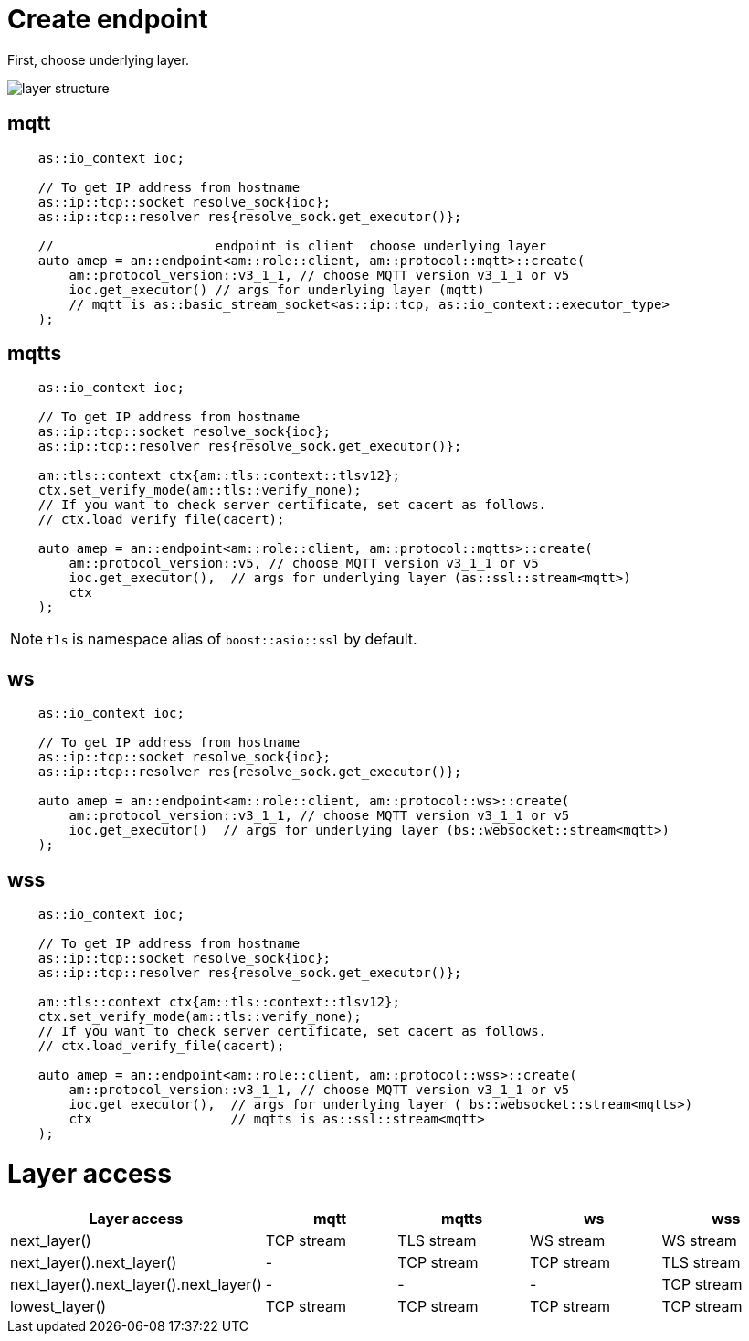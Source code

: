 = Create endpoint

First, choose underlying layer.

image::../img/layer.svg[layer structure]

== mqtt

```cpp
    as::io_context ioc;

    // To get IP address from hostname
    as::ip::tcp::socket resolve_sock{ioc}; 
    as::ip::tcp::resolver res{resolve_sock.get_executor()};

    //                     endpoint is client  choose underlying layer
    auto amep = am::endpoint<am::role::client, am::protocol::mqtt>::create(
        am::protocol_version::v3_1_1, // choose MQTT version v3_1_1 or v5
        ioc.get_executor() // args for underlying layer (mqtt)
        // mqtt is as::basic_stream_socket<as::ip::tcp, as::io_context::executor_type>
    );
```

== mqtts

```cpp
    as::io_context ioc;
    
    // To get IP address from hostname
    as::ip::tcp::socket resolve_sock{ioc};
    as::ip::tcp::resolver res{resolve_sock.get_executor()};

    am::tls::context ctx{am::tls::context::tlsv12};
    ctx.set_verify_mode(am::tls::verify_none);
    // If you want to check server certificate, set cacert as follows.
    // ctx.load_verify_file(cacert);
  
    auto amep = am::endpoint<am::role::client, am::protocol::mqtts>::create(
        am::protocol_version::v5, // choose MQTT version v3_1_1 or v5
        ioc.get_executor(),  // args for underlying layer (as::ssl::stream<mqtt>)
        ctx
    );
```

NOTE: `tls` is namespace alias of `boost::asio::ssl` by default.

== ws

```cpp
    as::io_context ioc;

    // To get IP address from hostname
    as::ip::tcp::socket resolve_sock{ioc};
    as::ip::tcp::resolver res{resolve_sock.get_executor()};

    auto amep = am::endpoint<am::role::client, am::protocol::ws>::create(
        am::protocol_version::v3_1_1, // choose MQTT version v3_1_1 or v5
        ioc.get_executor()  // args for underlying layer (bs::websocket::stream<mqtt>)
    );
```


== wss

```cpp
    as::io_context ioc;

    // To get IP address from hostname
    as::ip::tcp::socket resolve_sock{ioc};
    as::ip::tcp::resolver res{resolve_sock.get_executor()};
    
    am::tls::context ctx{am::tls::context::tlsv12};
    ctx.set_verify_mode(am::tls::verify_none);
    // If you want to check server certificate, set cacert as follows.
    // ctx.load_verify_file(cacert);
    
    auto amep = am::endpoint<am::role::client, am::protocol::wss>::create(
        am::protocol_version::v3_1_1, // choose MQTT version v3_1_1 or v5
        ioc.get_executor(),  // args for underlying layer ( bs::websocket::stream<mqtts>)
        ctx                  // mqtts is as::ssl::stream<mqtt>
    );
```

= Layer access

|===
|Layer access | mqtt | mqtts | ws | wss

|next_layer()|TCP stream|TLS stream| WS stream | WS stream
|next_layer().next_layer()|-|TCP stream|TCP stream | TLS stream
|next_layer().next_layer().next_layer()|-|-|-|TCP stream
|lowest_layer()|TCP stream|TCP stream|TCP stream|TCP stream
|===

